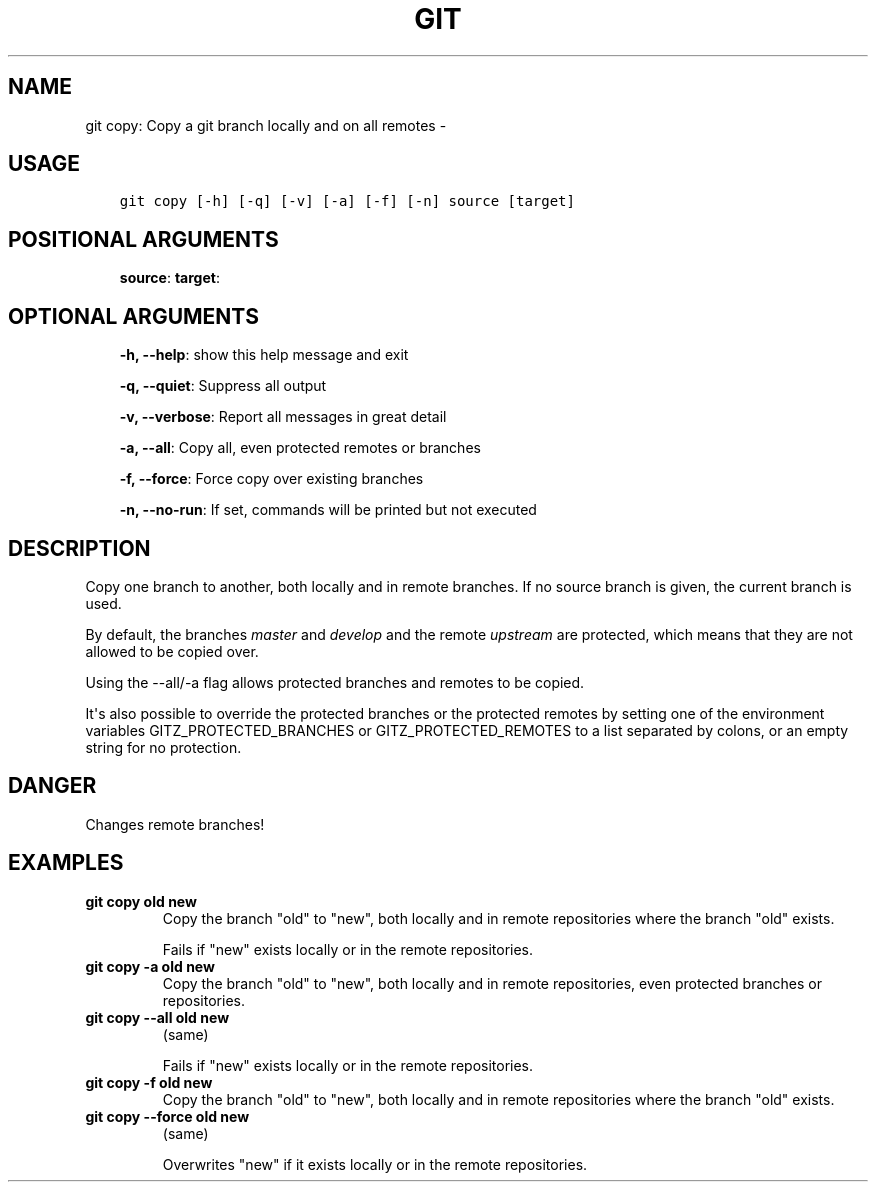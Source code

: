 .\" Man page generated from reStructuredText.
.
.TH GIT COPY: COPY A GIT BRANCH LOCALLY AND ON ALL REMOTES  "" "" ""
.SH NAME
git copy: Copy a git branch locally and on all remotes \- 
.
.nr rst2man-indent-level 0
.
.de1 rstReportMargin
\\$1 \\n[an-margin]
level \\n[rst2man-indent-level]
level margin: \\n[rst2man-indent\\n[rst2man-indent-level]]
-
\\n[rst2man-indent0]
\\n[rst2man-indent1]
\\n[rst2man-indent2]
..
.de1 INDENT
.\" .rstReportMargin pre:
. RS \\$1
. nr rst2man-indent\\n[rst2man-indent-level] \\n[an-margin]
. nr rst2man-indent-level +1
.\" .rstReportMargin post:
..
.de UNINDENT
. RE
.\" indent \\n[an-margin]
.\" old: \\n[rst2man-indent\\n[rst2man-indent-level]]
.nr rst2man-indent-level -1
.\" new: \\n[rst2man-indent\\n[rst2man-indent-level]]
.in \\n[rst2man-indent\\n[rst2man-indent-level]]u
..
.SH USAGE
.INDENT 0.0
.INDENT 3.5
.sp
.nf
.ft C
git copy [\-h] [\-q] [\-v] [\-a] [\-f] [\-n] source [target]
.ft P
.fi
.UNINDENT
.UNINDENT
.SH POSITIONAL ARGUMENTS
.INDENT 0.0
.INDENT 3.5
\fBsource\fP:
\fBtarget\fP:
.UNINDENT
.UNINDENT
.SH OPTIONAL ARGUMENTS
.INDENT 0.0
.INDENT 3.5
\fB\-h, \-\-help\fP: show this help message and exit
.sp
\fB\-q, \-\-quiet\fP: Suppress all output
.sp
\fB\-v, \-\-verbose\fP: Report all messages in great detail
.sp
\fB\-a, \-\-all\fP: Copy all, even protected remotes or branches
.sp
\fB\-f, \-\-force\fP: Force copy over existing branches
.sp
\fB\-n, \-\-no\-run\fP: If set, commands will be printed but not executed
.UNINDENT
.UNINDENT
.SH DESCRIPTION
.sp
Copy one branch to another, both locally and in remote
branches.  If no source branch is given, the current branch is
used.
.sp
By default, the branches \fImaster\fP and \fIdevelop\fP and the remote
\fIupstream\fP are protected, which means that they are not allowed
to be copied over.
.sp
Using the \-\-all/\-a flag allows protected branches and remotes
to be copied.
.sp
It\(aqs also possible to override the protected branches or the
protected remotes by setting one of the environment variables
GITZ_PROTECTED_BRANCHES or GITZ_PROTECTED_REMOTES
to a list separated by colons, or an empty string for no protection.
.SH DANGER
.sp
Changes remote branches!
.SH EXAMPLES
.INDENT 0.0
.TP
.B \fBgit copy old new\fP
Copy the branch "old" to "new", both locally and in remote
repositories where the branch "old" exists.
.sp
Fails if "new" exists locally or in the remote repositories.
.TP
.B \fBgit copy \-a old new\fP
Copy the branch "old" to "new", both locally and in remote
repositories, even protected branches or repositories.
.TP
.B \fBgit copy \-\-all old new\fP
(same)
.sp
Fails if "new" exists locally or in the remote repositories.
.TP
.B \fBgit copy \-f old new\fP
Copy the branch "old" to "new", both locally and in remote
repositories where the branch "old" exists.
.TP
.B \fBgit copy \-\-force old new\fP
(same)
.sp
Overwrites "new" if it exists locally or in the remote repositories.
.UNINDENT
.\" Generated by docutils manpage writer.
.
